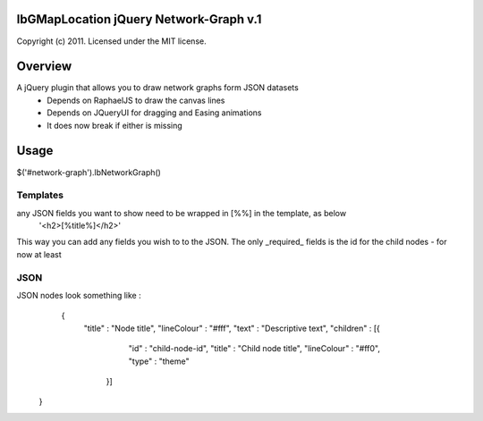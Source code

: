 lbGMapLocation jQuery Network-Graph v.1
=================================
Copyright (c) 2011. Licensed under the MIT license.


Overview
========

A jQuery plugin that allows you to draw network graphs form JSON datasets
    - Depends on RaphaelJS to draw the canvas lines
    - Depends on JQueryUI for dragging and Easing animations
    - It does now break if either is missing

Usage
=====

$('#network-graph').lbNetworkGraph()

Templates
---------
any JSON fields you want to show need to be wrapped in [%%] in the template, as below
    '<h2>[%title%]</h2>'

This way you can add any fields you wish to to the JSON.
The only _required_ fields is the id for the child nodes - for now at least

JSON
----
JSON nodes look something like :
    {
        "title" : "Node title",
        "lineColour" : "#fff",
        "text" : "Descriptive text",
        "children" : [{
                        "id" : "child-node-id",
                        "title" : "Child node title",
                        "lineColour" : "#ff0",
                        "type" : "theme"
                    }]
   }